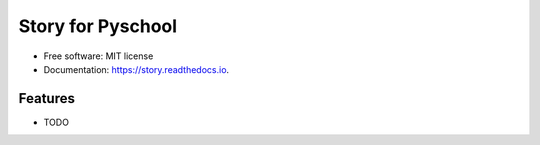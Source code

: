 
==================
Story for Pyschool
==================


.. image:: https://img.shields.io/pypi/v/story.svg
        :target: https://pypi.python.org/pypi/story

.. image:: https://img.shields.io/travis/pyschool/story.svg
        :target: https://travis-ci.org/pyschool/story

.. image:: https://readthedocs.org/projects/story/badge/?version=latest
        :target: https://story.readthedocs.io/en/latest/?badge=latest
        :alt: Documentation Status

.. image:: https://pyup.io/repos/github/pyschool/story/shield.svg
     :target: https://pyup.io/repos/github/pyschool/story/
     :alt: Updates


.. image:: http://pyschool.github.io/img/logo.png


* Free software: MIT license
* Documentation: https://story.readthedocs.io.


Features
--------

* TODO
